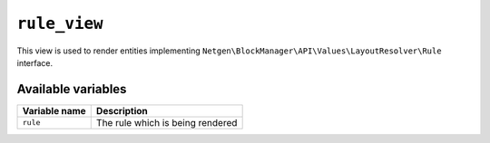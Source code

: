 ``rule_view``
=============

This view is used to render entities implementing
``Netgen\BlockManager\API\Values\LayoutResolver\Rule`` interface.

Available variables
-------------------

+---------------+----------------------------------+
| Variable name | Description                      |
+===============+==================================+
| ``rule``      | The rule which is being rendered |
+---------------+----------------------------------+
